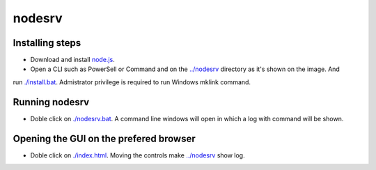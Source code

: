 nodesrv
=======

Installing steps
----------------

- Download and install `node.js <http://nodejs.org>`_. 
- Open a CLI such as PowerSell or Command and on the `<../nodesrv>`_ directory as it's shown on the image. And
run `<./install.bat>`_. Admistrator privilege is required to run Windows mklink command.

Running nodesrv
---------------

- Doble click on `<./nodesrv.bat>`_. A command line windows will open in which a log with command will be shown.

Opening the GUI on the prefered browser
--------------------------------------

- Doble click on `<./index.html>`_. Moving the controls make `<../nodesrv>`_ show log.
